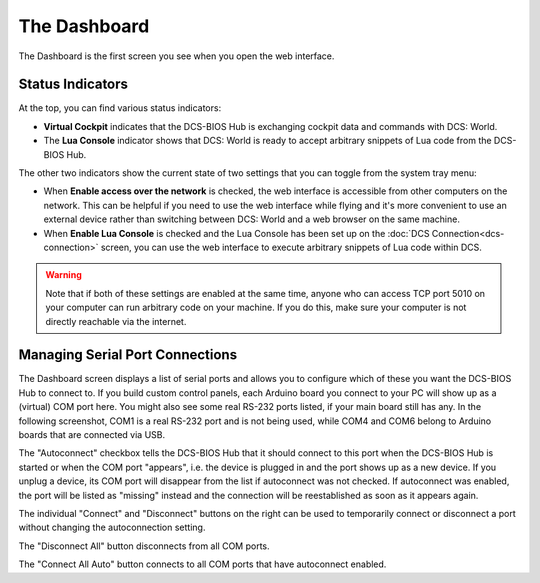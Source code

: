 The Dashboard
=============

The Dashboard is the first screen you see when you open the web interface.

Status Indicators
-----------------

At the top, you can find various status indicators:

.. image:: images/dashboard-status-indicators.png


* **Virtual Cockpit** indicates that the DCS-BIOS Hub is exchanging cockpit data and commands with DCS: World.
* The **Lua Console** indicator shows that DCS: World is ready to accept arbitrary snippets of Lua code from the DCS-BIOS Hub.


The other two indicators show the current state of two settings that you can toggle from the system tray menu:

.. image:: images/systray-both-checked.png

* When **Enable access over the network** is checked, the web interface is accessible from other computers on the network. This can be helpful if you need to use the web interface while flying and it's more convenient to use an external device rather than switching between DCS: World and a web browser on the same machine.
* When **Enable Lua Console** is checked and the Lua Console has been set up on the :doc:`DCS Connection<dcs-connection>` screen, you can use the web interface to execute arbitrary snippets of Lua code within DCS.

.. warning::
    Note that if both of these settings are enabled at the same time, anyone who can access TCP port 5010 on your computer can run arbitrary code on your machine. If you do this, make sure your computer is not directly reachable via the internet.

Managing Serial Port Connections
--------------------------------

The Dashboard screen displays a list of serial ports and allows you to configure which of these you want the DCS-BIOS Hub to connect to. If you build custom control panels, each Arduino board you connect to your PC will show up as a (virtual) COM port here. You might also see some real RS-232 ports listed, if your main board still has any.
In the following screenshot, COM1 is a real RS-232 port and is not being used, while COM4 and COM6 belong to Arduino boards that are connected via USB.

.. image:: images/dashboard-serial-ports.png

The "Autoconnect" checkbox tells the DCS-BIOS Hub that it should connect to this port when the DCS-BIOS Hub is started or when the COM port "appears", i.e. the device is plugged in and the port shows up as a new device.
If you unplug a device, its COM port will disappear from the list if autoconnect was not checked. If autoconnect was enabled, the port will be listed as "missing" instead and the connection will be reestablished as soon as it appears again.

The individual "Connect" and "Disconnect" buttons on the right can be used to temporarily connect or disconnect a port without changing the autoconnection setting.

The "Disconnect All" button disconnects from all COM ports.

The "Connect All Auto" button connects to all COM ports that have autoconnect enabled.

